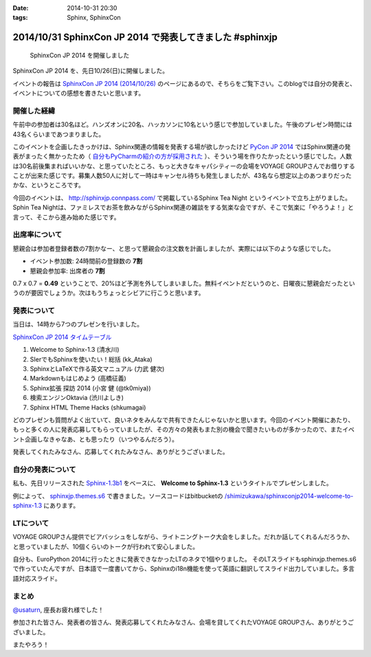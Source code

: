 :date: 2014-10-31 20:30
:tags: Sphinx, SphinxCon

===========================================================
2014/10/31 SphinxCon JP 2014 で発表してきました #sphinxjp
===========================================================

.. figure:: sphinxconjp2014-logo.png
   :target: http://sphinx-users.jp/event/20141026_sphinxconjp/index.html

   SphinxCon JP 2014 を開催しました


SphinxCon JP 2014 を、先日10/26(日)に開催しました。

イベントの報告は `SphinxCon JP 2014 (2014/10/26)`_ のページにあるので、そちらをご覧下さい。このblogでは自分の発表と、イベントについての感想を書きたいと思います。

.. _SphinxCon JP 2014 (2014/10/26): http://sphinx-users.jp/event/20141026_sphinxconjp/index.html

開催した経緯
==============

午前中の参加者は30名ほど。ハンズオンに20名、ハッカソンに10名という感じで参加していました。午後のプレゼン時間には43名くらいまであつまりました。

.. raw:: html

   <a href="https://www.flickr.com/photos/shimizukawa/15455199869" title="SphinxCon JP 2014 by Takayuki Shimizukawa, on Flickr"><img src="https://farm6.staticflickr.com/5609/15455199869_505413d607.jpg" width="500" height="334" alt="SphinxCon JP 2014"></a>



このイベントを企画したきっかけは、Sphinx関連の情報を発表する場が欲しかったけど `PyCon JP 2014`_ ではSphinx関連の発表がまったく無かったため（ `自分もPyCharmの紹介の方が採用された`_ ）、そういう場を作りたかったという感じでした。人数は30名前後集まればいいかな、と思っていたところ、もっと大きなキャパシティーの会場をVOYAGE GROUPさんでお借りすることが出来た感じです。募集人数50人に対して一時はキャンセル待ちも発生しましたが、43名なら想定以上のあつまりだったかな、というところです。

今回のイベントは、 http://sphinxjp.connpass.com/ で掲載しているSphinx Tea Night というイベントで立ち上がりました。Sphin Tea Nightは、ファミレスでお茶を飲みながらSphinx関連の雑談をする気楽な会ですが、そこで気楽に「やろうよ！」と言って、そこから進み始めた感じです。



出席率について
================

懇親会は参加者登録者数の7割かなー、と思って懇親会の注文数を計画しましたが、実際には以下のような感じでした。

* イベント参加数: 24時間前の登録数の **7割**
* 懇親会参加率: 出席者の **7割**

0.7 x 0.7 = **0.49** ということで、20%ほど予測を外してしまいました。無料イベントだというのと、日曜夜に懇親会だったというのが要因でしょうか。次はもうちょっとシビアに行こうと思います。


発表について
==============

当日は、14時から7つのプレゼンを行いました。

`SphinxCon JP 2014 タイムテーブル`_

#. Welcome to Sphinx-1.3 (清水川)
#. SIerでもSphinxを使いたい！総括 (kk_Ataka)
#. SphinxとLaTeXで作る英文マニュアル (力武 健次)
#. Markdownもはじめよう (高橋征義)
#. Sphinx拡張 探訪 2014 (小宮 健 (@tk0miya))
#. 検索エンジンOktavia (渋川よしき)
#. Sphinx HTML Theme Hacks (shkumagai)


どのプレゼンも質問がよく出ていて、良いネタをみんなで共有できたんじゃないかと思います。今回のイベント開催にあたり、もっと多くの人に発表応募してもらっていましたが、その方々の発表もまた別の機会で聞きたいものが多かったので、またイベント企画しなきゃなあ、とも思ったり（いつやるんだろう）。

発表してくれたみなさん、応募してくれたみなさん、ありがとうございました。



自分の発表について
=====================

私も、先日リリースされた `Sphinx-1.3b1`_ をベースに、 **Welcome to Sphinx-1.3** というタイトルでプレゼンしました。

.. raw:: html

   <iframe width="560" height="420" src="http://shimizukawa.bitbucket.org/sphinxconjp2014-welcome-to-sphinx-1.3/index.html" frameborder="0"></iframe></div>


例によって、 `sphinxjp.themes.s6`_ で書きました。ソースコードはbitbucketの `/shimizukawa/sphinxconjp2014-welcome-to-sphinx-1.3`_ にあります。


LTについて
==============

.. raw:: html

   <a href="https://www.flickr.com/photos/shimizukawa/15455204079" title="SphinxCon JP 2014 by Takayuki Shimizukawa, on Flickr"><img src="https://farm4.staticflickr.com/3939/15455204079_38c7da93ba.jpg" width="500" height="334" alt="SphinxCon JP 2014"></a>

VOYAGE GROUPさん提供でビアバッシュをしながら、ライトニングトーク大会をしました。だれか話してくれるんだろうか、と思っていましたが、10個くらいのトークが行われて安心しました。

自分も、EuroPython 2014に行ったときに発表できなかったLTのネタで1個やりました。
そのLTスライドもsphinxjp.themes.s6で作っていたんですが、日本語で一度書いてから、Sphinxのi18n機能を使って英語に翻訳してスライド出力していました。多言語対応スライド。


まとめ
========

`@usaturn`_, 座長お疲れ様でした！

参加された皆さん、発表者の皆さん、発表応募してくれたみなさん、会場を貸してくれたVOYAGE GROUPさん、ありがとうございました。

またやろう！

.. raw:: html

   <a href="https://www.flickr.com/photos/shimizukawa/15456294240" title="SphinxCon JP 2014 by Takayuki Shimizukawa, on Flickr"><img src="https://farm4.staticflickr.com/3938/15456294240_7165b33424.jpg" width="500" height="334" alt="SphinxCon JP 2014"></a>



.. _PyCon JP 2014: https://pycon.jp/2014/
.. _自分もPyCharmの紹介の方が採用された: http://www.freia.jp/taka/blog/pyconjp2014-pycharm-and-other-rejected-proposals/index.html

.. _SphinxCon JP 2014 タイムテーブル: http://sphinx-users.jp/event/20141026_sphinxconjp/index.html#id4
.. _Sphinx-1.3b1: https://pypi.python.org/pypi/Sphinx/1.3b1

.. _sphinxjp.themes.s6: https://pypi.python.org/pypi/sphinxjp.themes.s6

.. _/shimizukawa/sphinxconjp2014-welcome-to-sphinx-1.3: https://bitbucket.org/shimizukawa/sphinxconjp2014-welcome-to-sphinx-1.3

.. _@usaturn: https://twitter.com/usaturn

